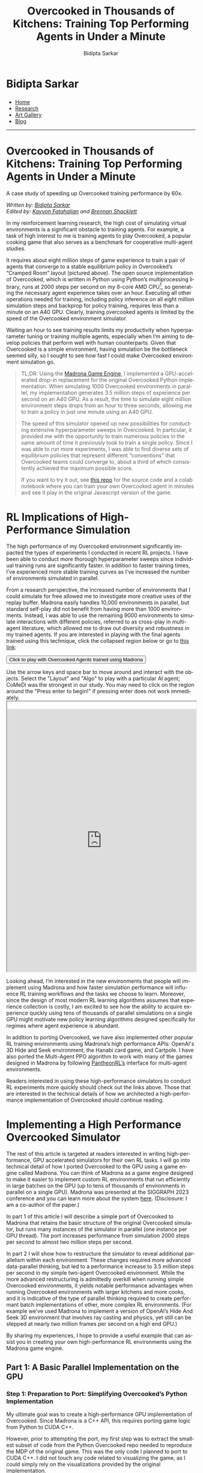 #+title: Overcooked in Thousands of Kitchens: Training Top Performing Agents in Under a Minute
#+author: Bidipta Sarkar
#+email: bidiptas@stanford.edu
#+description: Bidipta Sarkar's Personal Homepage
#+KEYWORDS: homepage, website, research, AI, RL, MARL, Vision, Graphics
#+LANGUAGE:  en
#+OPTIONS: email:t toc:nil num:nil html-postamble:nil html-style:nil title:nil \n:t
#+startup: inlineimages

#+HTML_HEAD: <link rel="stylesheet" type="text/css" href="../../style.css"/>
#+HTML_HEAD: <link rel="stylesheet" type="text/css" href="../bformat.css"/>
#+HTML_HEAD: <script src="https://kit.fontawesome.com/1eb1a53221.js" crossorigin="anonymous"></script>
#+HTML_HEAD: <link rel="stylesheet" href="https://cdn.jsdelivr.net/gh/jpswalsh/academicons@1/css/academicons.min.css">

#+EXPORT_FILE_NAME: index

#+PROPERTY:  header-args :eval never-export

#+html: <div class="page-container"><div class="topsection">

#+BEGIN_export html
<script>
  function toggleCollapse(c) {
    console.log("WOW");
    c.classList.toggle("active");
    console.log("WOW2");
    var content = c.nextElementSibling;
    console.log(content);
    if (content.style.maxHeight){
      content.style.maxHeight = null;
    } else {
      content.style.maxHeight = content.scrollHeight + "px";
    }
  }
</script>
#+END_export

* Bidipta Sarkar
:PROPERTIES:
:CUSTOM_ID: titlebar-head
:END:
  
*** 
:PROPERTIES:
:CUSTOM_ID: nav-pages-head
:END:

- [[../../index.html][Home]]
- [[../../research/index.html][Research]]
- [[../../art/index.html][Art Gallery]]
- [[../../blog/index.html][Blog]]

#+html: </div></div></div></div><div><div><div><div><div class="content_inner"><section id="home"><div class="container"></div></section></div></div><hr>

* *Overcooked in Thousands of Kitchens: Training Top Performing Agents in Under a Minute*

#+html: <p class="c48">A case study of speeding up Overcooked training performance by 60x.</p>

/Written by: [[file:~/Desktop/iCloudDrive/personal_website/index.html][Bidipta Sarkar]]/
/Edited by: [[https://graphics.stanford.edu/~kayvonf/][Kayvon Fatahalian]] and [[https://www.linkedin.com/in/brennan-shacklett-41818810a/][Brennan Shacklett]]/

In my reinforcement learning research, the high cost of simulating virtual environments is a significant obstacle to training agents. For example, a task of high interest to me is training agents to play Overcooked, a popular cooking game that also serves as a benchmark for cooperative multi-agent studies.

[[file:53.png]]

It requires about eight million steps of game experience to train a pair of agents that converge to a stable equilibrium policy in Overcooked’s “Cramped Room” layout (pictured above). The open source implementation of Overcooked, which is written in Python using Python’s multiprocessing library, runs at 2000 steps per second on my 8-core AMD CPU[fn:1], so generating the necessary agent experience takes over an hour. Executing all other operations needed for training, including policy inference on all eight million simulation steps and backprop for policy training, requires less than a minute on an A40 GPU. Clearly, training overcooked agents is limited by the speed of the Overcooked environment simulator.

Waiting an hour to see training results limits my productivity when hyperparameter tuning or training multiple agents, especially when I’m aiming to develop policies that perform well with human counterparts. Given that Overcooked is a simple environment, having simulation be the bottleneck seemed silly, so I sought to see how fast I could make Overcooked environment simulation go. 

#+begin_quote
TL;DR: Using the [[https://madrona-engine.github.io/][Madrona Game Engine]], I implemented a GPU-accelerated drop-in replacement for the original Overcooked Python implementation. When simulating 1000 Overcooked environments in parallel, my implementation generates 3.5 million steps of experience per second on an A40 GPU. As a result, the time to simulate eight million environment steps drops from an hour to three seconds, allowing me to train a policy in just one minute using an A40 GPU.

The speed of this simulator opened up new possibilities for conducting extensive hyperparameter sweeps in Overcooked. In particular, it provided me with the opportunity to train numerous policies in the same amount of time it previously took to train a single policy. Since I was able to run more experiments, I was able to find diverse sets of equilibrium policies that represent different “conventions” that Overcooked teams could converge to, about a third of which consistently achieved the maximum possible score.

If you want to try it out, see [[https://github.com/bsarkar321/madrona_rl_envs][this repo]] for the source code and a colab notebook where you can train your own Overcooked agent in minutes and see it play in the original Javascript version of the game.
#+end_quote

* RL Implications of High-Performance Simulation

The high performance of my Overcooked environment significantly impacted the types of experiments I conducted in recent RL projects. I have been able to conduct more thorough hyperparameter sweeps since individual training runs are significantly faster. In addition to faster training times, I’ve experienced more stable training curves as I’ve increased the number of environments simulated in parallel.

From a research perspective, the increased number of environments that I could simulate for free allowed me to investigate more creative uses of the replay buffer. Madrona easily handles 10,000 environments in parallel, but standard self-play did not benefit from having more than 1000 environments. Instead, I was able to use the remaining 9000 environments to simulate interactions with different policies, referred to as cross-play in multi-agent literature, which allowed me to draw out diversity and robustness in my trained agents. If you are interested in playing with the final agents trained using this technique, click the collapsed region below or go to [[https://cs.stanford.edu/~bidiptas/overcooked_demo/][this link]]:

#+html: <button type="button" class="collapsible" onclick="toggleCollapse(this)">Click to play with Overcooked Agents trained using Madrona</button>
#+html: <div class="contentx">
#+BEGIN_export html
<style>
iframe {
  width: 100%;
height: 50em;
overflow: hidden;
margin: auto;
padding-top: 20px;
</style> 

<p> Use the arrow keys and space bar to move around and interact with the objects. Select the "Layout" and "Algo" to play with a particular AI agent; CoMeDi was the strongest in our study. You may need to click on the region around the "Press enter to begin!" if pressing enter does not work immediately.

<iframe src="https://cs.stanford.edu/~bidiptas/overcooked_demo/" scrolling="no"></iframe> 

<script>
parent.document.getElementsByTagName('iframe')[0].scrolling="no";
</script>
#+END_export
#+html: </div>



Looking ahead, I’m interested in the new environments that people will implement using Madrona and how faster simulation performance will influence RL training workflows and the tasks we choose to learn. Moreover, since the design of most modern RL learning algorithms assumes that experience collection is costly, I am excited to see how the ability to acquire experience quickly using tens of thousands of parallel simulations on a single GPU might motivate new policy learning algorithms designed specifically for regimes where agent experience is abundant. 

In addition to porting Overcooked, we have also implemented other popular RL training environments using Madrona’s high performance APIs: OpenAI's 3D Hide and Seek environment, the Hanabi card game, and Cartpole. I have also ported the Multi-Agent PPO algorithm to work with many of the games designed in Madrona by following [[https://github.com/Stanford-ILIAD/PantheonRL][PantheonRL’s]] interface for multi-agent environments.

Readers interested in using these high-performance simulators to conduct RL experiments more quickly should check out the links above. Those that are interested in the technical details of how we architected a high-performance implementation of Overcooked should continue reading.

* Implementing a High Performance Overcooked Simulator

The rest of this article is targeted at readers interested in writing high-performance, GPU accelerated simulators for their own RL tasks. I will go into technical detail of how I ported Overcooked to the GPU using a game engine called Madrona. You can think of Madrona as a game engine designed to make it easier to implement custom RL environments that run efficiently in large batches on the GPU (up to tens of thousands of environments in parallel on a single GPU). Madrona was presented at the SIGGRAPH 2023 conference and you can learn more about the system [[https://madrona-engine.github.io/][here]]. (Disclosure: I am a co-author of the paper.)

In part 1 of this article I will describe a simple port of Overcooked to Madrona that retains the basic structure of the original Overcooked simulator, but runs many instances of the simulator in parallel (one instance per GPU thread). The port increases performance from simulation 2000 steps per second to almost two million steps per second.

In part 2 I will show how to restructure the simulator to reveal additional parallelism within each environment. These changes required more advanced data-parallel thinking, but led to a performance increase to 3.5 million steps per second in my simple two-agent Overcooked environment. While the more advanced restructuring is admittedly overkill when running simple Overcooked environments, it yields notable performance advantages when running Overcooked environments with larger kitchens and more cooks, and it is indicative of the type of parallel thinking required to create performant batch implementations of other, more complex RL environments. (For example we’ve used Madrona to implement a version of OpenAI’s Hide And Seek 3D environment that involves ray casting and physics, yet still can be stepped at nearly two million frames per second on a high end GPU.)

By sharing my experiences, I hope to provide a useful example that can assist you in creating your own high-performance RL environments using the Madrona game engine.

** Part 1: A Basic Parallel Implementation on the GPU

*** Step 1: Preparation to Port: Simplifying Overcooked’s Python Implementation

My ultimate goal was to create a high-performance GPU implementation of Overcooked. Since Madrona is a C++ API, this requires porting game logic from Python to CUDA C++. 

However, prior to attempting the port, my first step was to extract the smallest subset of code from the Python Overcooked repo needed to reproduce the MDP of the original game. This was the only code I planned to port to CUDA C++. I did not touch any code related to visualizing the game, as I could simply rely on the visualizations provided by the original implementation. 

The most important part of this preparation step was replacing more complex Python data structures (like Python dictionaries) with multi-dimensional arrays, since multi-dimensional arrays have a straightforward mapping to the collection-oriented data structures required by Madrona (see step 2 below). I also replaced the Python function for computing the task’s reward with a lookup table. The result was 400 lines of clean Python code that executed the Overcooked MDP. Although my goal during this step was to distill the original Python implementation to a clean piece of code to make porting easier, this “simplified” version of the Python code actually ran 50% faster than the original. (3000 steps per second!)

*** Step 2: Rewriting Overcooked using Entity Component System Concepts

An experienced GPU programmer knows that one way to port Overcooked to run N environments at once on the GPU would be to take the Python game logic from step 1, which defines how to step one environment, and directly port that logic to CUDA C++ while changing all game state variables to be arrays of length N. In this design, every GPU thread executes the logic for a single unique environment instance by reading and writing to these game state arrays at the index given by the current threadId. This approach has several drawbacks, which include: 

#+html: <div class="step2bullets">
- *Code complexity.* As much as possible, I prefer to write logic that expresses how to step one world at a time (or even one agent in a world at a time in a multi-agent case). Introducing length N arrays throughout the code to store state for all environment instances creates complexity and introduces the possibility of programmer errors. Although not a major concern in designing the Overcooked environment, the complexity of array-based programming gets even higher if environments contain different numbers of objects or require dynamic object allocation or deletion during game play.
  
- *Code performance.* Since the programmer chooses how to parallelize the code — one instance per thread, it limits the amount of parallelism available by not allowing any logic from the same environment instance to run in parallel. When environments with multiple agents or many objects in an environment, this can be a major limitation.
#+html: </div>

Instead, Madrona requires simulators to adopt a software design pattern called the Entity Component System (ECS), which yields code that in most cases can be authored in “single world programming model” and is well-suited for high levels of optimization and fast parallel execution on the GPU. It also naturally extends to more complex scenarios when environments have different numbers of agents or objects, and must dynamically create and destroy objects as a result of play.

The main ideas of the ECS design pattern are simple:

The state of a game is organized as collections of game *entities*. For example, in Overcooked an entity might be a chef or a food item.

The state of each entity is determined by the value of the entity's *components*. For example, in Overcooked the chef has components representing the position, orientation, currently held object, and next chosen action.

Those familiar with databases (or dataframes) might think of a collection of entities as a logical table, where each row in the two corresponds to an entity, and each column stores the values for a certain component. Given a list of all a game’s entities and the components each of these entities requires, the Madrona runtime can store the component values for all entities with the same components, across all game instances, in a single contiguous table for efficient access and compact storage. Here’s an example of that table for Chefs:

#+html: <div style="overflow-x:scroll">
| World ID | Agent ID | Action   | Observation                     | Position | Orientation | Held Item | Reward |
|----------+----------+----------+---------------------------------+----------+-------------+-----------+--------|
|        0 |        0 | INTERACT | 3D Array (5 \times 4 \times 26) |        6 | WEST        | None      |    0.0 |
|        0 |        1 | NORTH    | 3D Array (5 \times 4 \times 26) |       11 | NORTH       | None      |    0.0 |
|        1 |        0 | SOUTH    | 3D Array (5 \times 4 \times 26) |       12 | SOUTH       | Onion     |   20.0 |
|        1 |        1 | INTERACT | 3D Array (5 \times 4 \times 26) |        8 | EAST        | Soup Dish |   20.0 |
|      ... |      ... | ...      | ...                             |      ... |             | ...       |    ... |
|      999 |        0 | STAY     | 3D Array (5 \times 4 \times 26) |        7 | NORTH       | None      |    3.0 |
|      999 |        1 | INTERACT | 3D Array (5 \times 4 \times 26) |       13 | WEST        | Onion     |    3.0 |
#+html: </div>

Conveniently, the game developer doesn’t need to think about how Madrona lays out component data structures when expressing logic. They only need to write ECS systems that execute in a data-parallel manner to read and modify the values of components.

For example, here’s an example of a system that is run in a data-parallel manner once for each world. Each invocation of this function iterates over all pairs of agents, checking for collisions and updating the position and orientation of agents accordingly. Notice that this code uses accessors to get at component data without knowledge of the underlying data layout or even what world is currently executing.

#+begin_src cpp -n
  // Run once per agent
  inline void observationSystem(Engine &ctx, AgentID &id)
  {
    WorldState &ws = ctx.singleton<WorldState>();
    int32_t current_player = id.id;

    for (int loc = 0; loc < ws.size; loc++) {
      LocationXObservation &obs = ctx.get<LocationXObservation>(ctx.data().locationXplayers[current_player * ws.size + loc]);
      LocationData &dat = ctx.get<LocationData>(ctx.data().locations[loc]);
      fillLocInfo(obs, ws, dat);  // Constant-time operation
    }

    for (int i = 0; i < ws.num_players; i++) {
      PlayerState &ps = ctx.get<PlayerState>(ctx.data().agents[i]);
      int32_t pos = ps.position;
      LocationXObservation &obs = ctx.get<LocationXObservation>(ctx.data().locationXplayers[current_player * ws.size + pos]);
      fillPlayerInfo(obs, ws, current_player, ps, i);  // Constant-time operation
    }
  }
#+end_src

Although the code I wrote above doesn’t look parallel, Madrona runs the code in parallel by executing thousands of environments concurrently on the GPU (parallelism across environments). The full logic of the Overcooked simulator is expressed as a set of system functions like the one above that need to be executed each simulation step. 

By moving from python to C++, and executing many environments in parallel to utilize all the GPUs cores, this initial port yielded a substantial performance improvement: approximately two million steps per second with a thousand environments. This simple implementation required essentially no knowledge of parallel computing principles or CUDA; Madrona automatically handled GPU parallelism across multiple game environments.

** Part 2: Higher Performance via Intra-Environment Parallelism
Increasing throughput from 3000 to 2M steps/sec is a notable performance increase, but we can do better. We’d like to not only parallelize across worlds, but parallelize computation within each world as well. Overall, using the techniques for harnessing intra-world parallelism in the remainder of the section I was able to increase performance by an additional 75%, achieving 3.5 million experience steps per second. 

There are three major places where additional parallelism opportunities exist in Overcooked, but used for-loops in the initial port:
#+html: <div class="step3bullets">
1. Generating agent observations, a 3D array for each agent which requires iterating over all tiles in the environment.
2. Detecting and handling collisions between agents
3. Handling interactions between agents and the environment
#+html: </div>

This is where the higher-level ECS abstractions of Madrona’s programming model really begin to help. Systems not only run in parallel across worlds, but they can also execute in parallel across collections of entities. To express per-entity logic in an ECS, the programmer specifies a query that selects a collection of entities having a desired set of components (e.g., all entities having the components of a chef), and then the system function is applied individually to each of the matching entities. The components matching a query get passed to the function, so the logic of the function is written cleanly in terms of the needed components.

One example of leveraging queries to implement fine-grained parallelism is how I parallelized observation generation.

*** Step 3.1: Parallelize Observation Generation
Each agent is given an observation of each tile in the environment, represented as a 3D array. Specifically, at each (x, y) location, there are 26 features representing some information about the state of the world. For instance, the feature 0 indicates if the agent is present at this location, while feature 21 indicates whether there is a soup object at a location.

#+html: <button type="button" class="collapsible" onclick="toggleCollapse(this)">Click for Full List of Features</button>
#+html: <div class="contentx">
0. [@0] Agent is present in this location (1 if true, else 0)
1. Agent is present in this location and oriented north (1 if true, else 0)
2. Agent is present in this location and oriented south (1 if true, else 0)
3. Agent is present in this location and oriented east (1 if true, else 0)
4. Agent is present in this location and oriented west (1 if true, else 0)
5. Partner is present in this location (1 if true, else 0)
6. Partner is present in this location and oriented north (1 if true, else 0)
7. Partner is present in this location and oriented south (1 if true, else 0)
8. Partner is present in this location and oriented east (1 if true, else 0)
9. Partner is present in this location and oriented west (1 if true, else 0)
10. Tile is pot (1 if true, else 0)
11. Tile is counter (1 if true, else 0)
12. Tile is onion source (1 if true, else 0)
13. Tile is tomato source (1 if true, else 0)
14. Tile is dish source (1 if true, else 0)
15. Tile is serving area (1 if true, else 0)
16. Number of onions in pot (or 0 if soup is currently being cooked)
17. Number of tomatoes in pot (or 0 if soup is currently being cooked)
18. Number of onions in soup (or 0 if no soup being cooked or present)
19. Number of tomatoes in soup (or 0 if no soup being cooked or present)
20. Time remaining to cook soup, or 0 if done or no soup present
21. Soup object at location (1 if present, else 0)
22. Dish object at location (1 if present, else 0)
23. Onion object at location (1 if present, else 0)
24. Tomato object at location (1 if present, else 0)
25. Low time remaining: 1 if less than 40 timesteps left, else 0
#+html: </div>

Constructing the observations for a single agent therefore requires iterating over each tile in the environment to construct each “feature” that the agent observes. The features for each tile could be processed independently for each agent, so the observations for the first tile could be generated independently from all other tiles. Therefore, I defined a new entity that represents an agent’s understanding of the location along with a system that generates its specific component of the observation. For instance, in the simple five by four grid with two agents, there are 20 of these “location” entities per agent, so 40 entities generate the observations in parallel. 

For example, here’s a rewrite of the observations function that now defines what to do per-map location, not per world. (Notice there are no for loops over agents or locations in the code.)


#+begin_src cpp -n
  // Run once per location-agent pair
  inline void observationSystem(Engine &ctx, LocationXObservation &obs, LocationXID &id)
  {
    WorldState &ws = ctx.singleton<WorldState>();

    int32_t loc = id.id % (ws.size);
    int32_t current_player = id.id / (ws.size);

    int32_t shift = 5 * ws.num_players;
    LocationData &dat = ctx.get<LocationData>(ctx.data().locations[loc]);
    Object &obj = dat.object;

    fillLocInfo(obs, ws, dat);  // Constant-time operation

    if (dat.past_player != -1) {
      clearPastPlayerObs(obs, ws, dat, current_player);  // Constant-time operation
    }

    if (dat.current_player != -1) {
      PlayerState &ps = ctx.get<PlayerState>(ctx.data().agents[dat.current_player]);
      fillNewPlayerObs(obs, ws, current_player, ps);  // Constant-time operation
    }
  }
#+end_src

Now, when the Overcooked simulator invokes the new observation system, the code is run in parallel across all location-agent pairs of all instances. For a 4x5 Overcooked map, when running a batch of 1000 environments, this is 40,000 parallel invocations of the observationSystem function.

*** Step 3.2: Parallelize Collision Detection
The overcooked simulator must detect collisions between the agents in an environment. To detect if a collision has occurred, the original Overcooked-AI code loops over all pairs of agents, and checks if any pair of agents is trying to move to the same location or have “swapped” spots. If this ever happens, no agent is allowed to move to a new location for that turn, and only the agents’ orientations are updated. Otherwise, both the positions and orientations of all agents are updated. Checking collisions for all pairs can be expensive if an Overcooked environment involves many agents. 

To reduce the cost of collision detection, I moved to an algorithm that takes a constant amount of time per agent by using some additional memory per tile. The algorithm is more advanced in that, unlike the previous examples, it requires the use of fine-grained synchronization (atomics) to prevent race conditions between data-parallel function invocations in the same system, but it significantly reduces the amount of computation performed as the number of agents increases.

I modified the implementation to save information about the agents’ positions and proposed positions as new components for the tiles. Specifically, each tile keeps track of the id of the current agent that is on it (if any), along with at most one of the agents that wants to move there. Collisions are resolved as follows:

First, each agent proposes a new tile to move to. Within this tile, there is an atomic component representing the id of at most one future agent that wants to move to it. We store the id of this agent using a relaxed atomic store. If multiple agents wish to move to the same tile, the relaxed store guarantees that one of them will be the final value of the tile at the end of the system. As python-like pseudocode:

#+begin_src python -n
  # run once per player
  def get_proposed_moves(world, player, action):
      if action is INTERACT:
	  player.proposed_position = player.position
	  player.proposed_orientation = player.orientation
      else:
	  player.proposed_position = position when moving according to action, handling world terrain
	  player.proposed_orientation = orientation corresponding to action

      location_to_check = entity corresponding to player.proposed_position
      location_to_check.future_player.store_relaxed(player.id)
#+end_src

Next, in parallel each agent checks if a collision has occurred. If an agent sees that the “future agent” of the tile it wants to move to is not themself, then it determines a collision has occurred. We can also detect “swapping” behavior by checking the IDs of the agents at the current and future locations. If any collisions have occurred, we store that information into a singleton value for the environment using a relaxed write. As python-like pseudocode:

#+begin_src python -n
  # run once per player
  def check_collisions(world, player):
      old_location = entity corresponding to player.position
      new_location = entity corresponding to player.proposed_position
      if (new_location.future_player != player.id):
	  world.should_update_pos.store_relaxed(False)

      # check swapping
      other_player = new_location.current_player
      if other_player is not None and other_player is not player:
	  if old_location.future_player == player.id:
	      world.should_update_pos.store_relaxed(False)
#+end_src

Finally, each agent moves to the new tile if there is no collision, or stays on their original tile if a collision has occurred.

*** Step 3.3: Parallelize Interaction Processing
Agents in Overcooked have the ability to “interact” with their environment by facing a specific tile and choosing the INTERACT action. For instance, interacting with a pile of onions with an empty hand allows the agent to take an onion, and interacting with cooked soup while holding a plate fills the plate with soup. 

A quirk of the original Overcooked implementation is that it processes the interactions of agents with tiles in the order of their IDs. For instance, if agent 1 has a plate, agent 2 has nothing, and both interact with an empty counter at the same time, it will seem like agent 1 passed the plate to agent 2, because agent 1 will first place down the plate and agent 2 will pick up that plate. However, if the scenario was flipped so that agent 2 has the plate to begin with, it will only seem like agent 2 placed down the plate while agent 1 did nothing. Since we want our simulation to be backwards-compatible with the original game, we need to be careful when parallelizing this process since the order of execution impacts simulation output.

The key observation is that at most four agents can interact with a single tile at once. This means that each tile can have an array of four agent IDs, and we can use atomic “fetch add” operations to have an unsorted list of agents that have interacted with that tile. Afterwards, each agent can determine how many other agents need to interact with the tile before it can perform its interaction, allowing for safe parallelization in an ECS system. This is implemented by calling four systems back-to-back, where the i’th system processes the interaction required of the i’th lowest ID of all players interacting with the tile.

*** Result of Intra-Environment Parallelism

When there are only two agents, the additional logic introduced by the techniques in steps 3.2 and 3.3 undermine the benefits of parallelizing the interactions over agents. When simulating 1000 environments of the Cramped Room layout, this additional parallelism only brings the steps-per-second from 2 million to 3.5 million.

The real benefit of intra-environment parallelism becomes clearer in layouts with large numbers of agents. When testing on a much larger grid with 30 agents, we find a 10 times increase, going from 7000 to 70,000 steps per second.


* Closing Thoughts
When reflecting on the process of porting Overcooked to Madrona, I feel it was a smoother process when compared to existing alternatives for creating GPU-accelerated environments, like PyTorch, Taichi Lang, or Direct CUDA C++. In particular, I appreciated only needing to think about how to implement a single instance of Overcooked while letting Madrona handle the rest. The ECS design required me to consider how the simulation could be broken down into distinct entities, which encouraged me to re-architect parts of the code that used for-loops.

I hope this post inspires you to try implementing your own environments in Madrona. The [[https://github.com/bsarkar321/madrona_rl_envs/tree/main][Madrona RL Environment repo]] contains many examples of standard RL environments, and the general [[https://madrona-engine.github.io/][Madrona Engine homepage]] contains more resources for handling 3D environments.


#+html: <hr>

* Footnotes

[fn:1] Benchmarked using 8 cores of an AMD EPYC 7402 CPU 

* 

#+html: </div><div><div class="footer"><p id="copyright">&copy; 2023 Bidipta Sarkar</p></div></div>

# Local Variables:
# eval: (add-hook 'after-save-hook (lambda nil (when (y-or-n-p "Tangle?") (org-html-export-to-html) (push-mark) (find-file "../README.org") (org-html-export-to-html) (pop-global-mark))) nil t)
# End:
